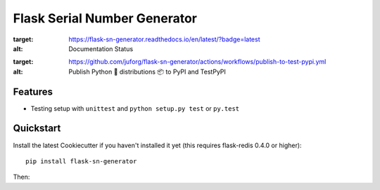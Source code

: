 =============================
Flask Serial Number Generator
=============================

.. image:: https://readthedocs.org/projects/flask-sn-generator/badge/?version=latest
:target: https://flask-sn-generator.readthedocs.io/en/latest/?badge=latest
:alt: Documentation Status

.. image:: https://github.com/juforg/flask-sn-generator/actions/workflows/publish-to-test-pypi.yml/badge.svg
:target: https://github.com/juforg/flask-sn-generator/actions/workflows/publish-to-test-pypi.yml
:alt: Publish Python 🐍 distributions 📦 to PyPI and TestPyPI

Features
--------

* Testing setup with ``unittest`` and ``python setup.py test`` or ``py.test``

Quickstart
----------

Install the latest Cookiecutter if you haven't installed it yet (this requires
flask-redis 0.4.0 or higher)::

    pip install flask-sn-generator


Then:


